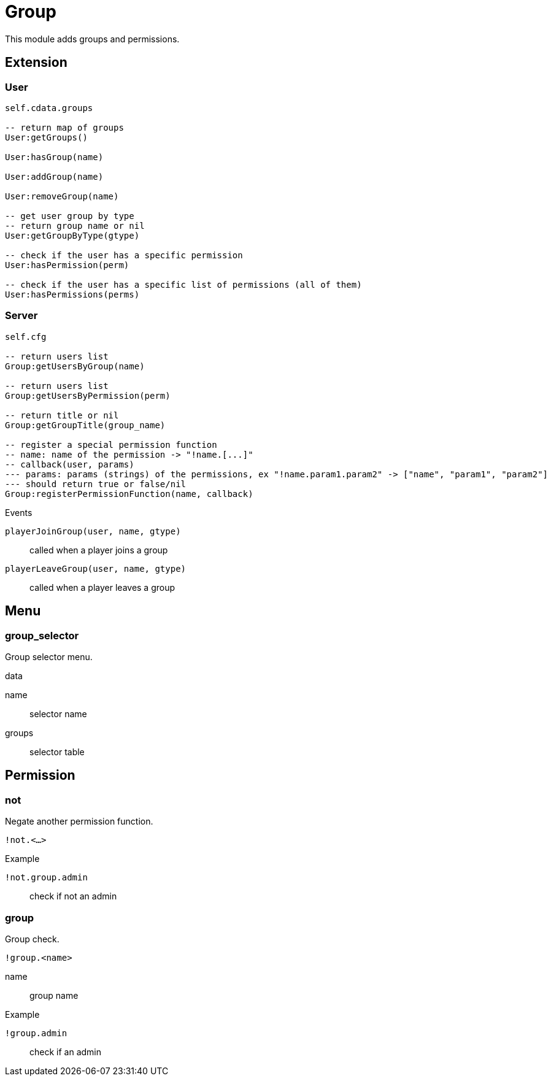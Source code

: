 = Group

This module adds groups and permissions.

== Extension

=== User

[source,lua]
----
self.cdata.groups

-- return map of groups
User:getGroups()

User:hasGroup(name)

User:addGroup(name)

User:removeGroup(name)

-- get user group by type
-- return group name or nil
User:getGroupByType(gtype)

-- check if the user has a specific permission
User:hasPermission(perm)

-- check if the user has a specific list of permissions (all of them)
User:hasPermissions(perms)
----

=== Server

[source,lua]
----
self.cfg

-- return users list
Group:getUsersByGroup(name)

-- return users list
Group:getUsersByPermission(perm)

-- return title or nil
Group:getGroupTitle(group_name)

-- register a special permission function
-- name: name of the permission -> "!name.[...]"
-- callback(user, params) 
--- params: params (strings) of the permissions, ex "!name.param1.param2" -> ["name", "param1", "param2"]
--- should return true or false/nil
Group:registerPermissionFunction(name, callback)
----

.Events

`playerJoinGroup(user, name, gtype)`:: called when a player joins a group
`playerLeaveGroup(user, name, gtype)`:: called when a player leaves a group

== Menu

=== group_selector

Group selector menu.


.data
name:: selector name
groups:: selector table

== Permission

=== not

Negate another permission function.

`!not.<...>`

.Example

`!not.group.admin`:: check if not an admin

=== group

Group check.

`!group.<name>`


name:: group name

.Example

`!group.admin`:: check if an admin
